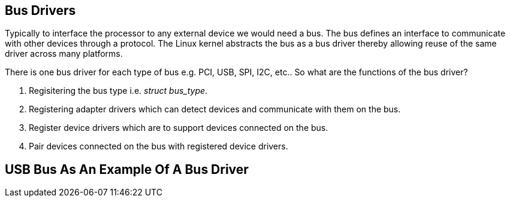 == Bus Drivers

Typically to interface the processor to any external device we would need
a bus. The bus defines an interface to communicate with other devices through
a protocol. The Linux kernel abstracts the bus as a bus driver thereby allowing
reuse of the same driver across many platforms.

There is one bus driver for each type of bus e.g. PCI, USB, SPI, I2C, etc..
So what are the functions of the bus driver?

. Regisitering the bus type i.e. _struct bus_type_.
. Registering adapter drivers which can detect devices and communicate with them
on the bus.
. Register device drivers which are to support devices connected on the bus.
. Pair devices connected on the bus with registered device drivers.

== USB Bus As An Example Of A Bus Driver


